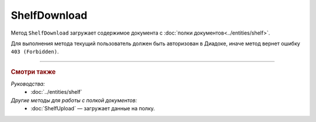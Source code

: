 ShelfDownload
=============

Метод ``ShelfDownload`` загружает содержимое документа с :doc:`полки документов<../entities/shelf>`.

.. http:get:: /ShelfDownload

	:queryparam nameOnShelf: имя документа на :doc:`полке документов <../entities/shelf>`.
	
	:requestheader Authorization: данные, необходимые для :doc:`авторизации <../Authorization>`.
	
	:statuscode 200: операция успешно завершена.
	:statuscode 400: данные в запросе имеют неверный формат или отсутствуют обязательные параметры.
	:statuscode 403: доступ к ящику с предоставленным авторизационным токеном запрещен.
	:statuscode 404: документ с указанным ``nameOnShelf`` не найден на полке документов.
	:statuscode 500: при обработке запроса возникла непредвиденная ошибка.

	:response Body: Тело ответа содержит бинарное содержимое документа с именем ``nameOnShelf``.

Для выполнения метода текущий пользователь должен быть авторизован в Диадоке, иначе метод вернет ошибку ``403 (Forbidden)``.

----

.. rubric:: Смотри также

*Руководства:*
	- :doc:`../entities/shelf`

*Другие методы для работы с полкой документов:*
	- :doc:`ShelfUpload` — загружает данные на полку.